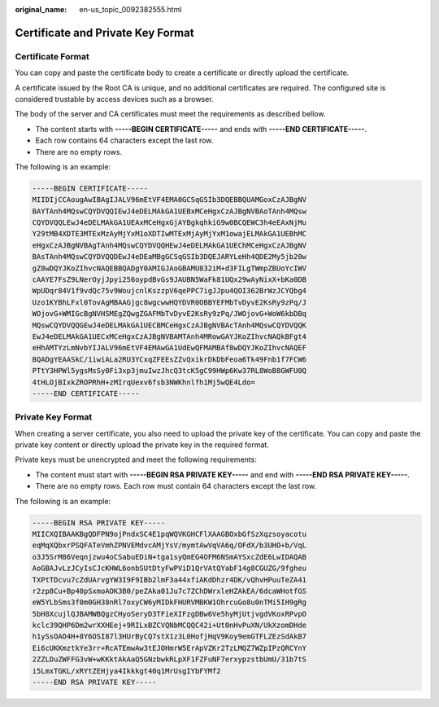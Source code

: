 :original_name: en-us_topic_0092382555.html

.. _en-us_topic_0092382555:

Certificate and Private Key Format
==================================

Certificate Format
------------------

You can copy and paste the certificate body to create a certificate or directly upload the certificate.

A certificate issued by the Root CA is unique, and no additional certificates are required. The configured site is considered trustable by access devices such as a browser.

The body of the server and CA certificates must meet the requirements as described bellow.

-  The content starts with **-----BEGIN CERTIFICATE-----** and ends with **-----END CERTIFICATE-----**.
-  Each row contains 64 characters except the last row.
-  There are no empty rows.

The following is an example:

.. code-block::

   -----BEGIN CERTIFICATE-----
   MIIDIjCCAougAwIBAgIJALV96mEtVF4EMA0GCSqGSIb3DQEBBQUAMGoxCzAJBgNV
   BAYTAnh4MQswCQYDVQQIEwJ4eDELMAkGA1UEBxMCeHgxCzAJBgNVBAoTAnh4MQsw
   CQYDVQQLEwJ4eDELMAkGA1UEAxMCeHgxGjAYBgkqhkiG9w0BCQEWC3h4eEAxNjMu
   Y29tMB4XDTE3MTExMzAyMjYxM1oXDTIwMTExMjAyMjYxM1owajELMAkGA1UEBhMC
   eHgxCzAJBgNVBAgTAnh4MQswCQYDVQQHEwJ4eDELMAkGA1UEChMCeHgxCzAJBgNV
   BAsTAnh4MQswCQYDVQQDEwJ4eDEaMBgGCSqGSIb3DQEJARYLeHh4QDE2My5jb20w
   gZ8wDQYJKoZIhvcNAQEBBQADgY0AMIGJAoGBAMU832iM+d3FILgTWmpZBUoYcIWV
   cAAYE7FsZ9LNerOyjJpyi256oypdBvGs9JAUBN5WaFk81UQx29wAyNixX+bKa0DB
   WpUDqr84V1f9vdQc75v9WoujcnlKszzpV6qePPC7igJJpu4QOI362BrWzJCYQbg4
   Uzo1KYBhLFxl0TovAgMBAAGjgc8wgcwwHQYDVR0OBBYEFMbTvDyvE2KsRy9zPq/J
   WOjovG+WMIGcBgNVHSMEgZQwgZGAFMbTvDyvE2KsRy9zPq/JWOjovG+WoW6kbDBq
   MQswCQYDVQQGEwJ4eDELMAkGA1UECBMCeHgxCzAJBgNVBAcTAnh4MQswCQYDVQQK
   EwJ4eDELMAkGA1UECxMCeHgxCzAJBgNVBAMTAnh4MRowGAYJKoZIhvcNAQkBFgt4
   eHhAMTYzLmNvbYIJALV96mEtVF4EMAwGA1UdEwQFMAMBAf8wDQYJKoZIhvcNAQEF
   BQADgYEAASkC/1iwiALa2RU3YCxqZFEEsZZvQxikrDkDbFeoa6Tk49Fnb1f7FCW6
   PTtY3HPWl5ygsMsSy0Fi3xp3jmuIwzJhcQ3tcK5gC99HWp6Kw37RL8WoB8GWFU0Q
   4tHLOjBIxkZROPRhH+zMIrqUexv6fsb3NWKhnlfh1Mj5wQE4Ldo=
   -----END CERTIFICATE-----

Private Key Format
------------------

When creating a server certificate, you also need to upload the private key of the certificate. You can copy and paste the private key content or directly upload the private key in the required format.

Private keys must be unencrypted and meet the following requirements:

-  The content must start with **-----BEGIN RSA PRIVATE KEY-----** and end with **-----END RSA PRIVATE KEY-----**.
-  There are no empty rows. Each row must contain 64 characters except the last row.

The following is an example:

.. code-block::

   -----BEGIN RSA PRIVATE KEY-----
   MIICXQIBAAKBgQDFPN9ojPndxSC4E1pqWQVKGHCFlXAAGBOxbGfSzXqzsoyacotu
   eqMqXQbxrPSQFATeVmhZPNVEMdvcAMjYsV/mymtAwVqVA6q/OFdX/b3UHO+b/VqL
   o3J5SrM86Veqnjzwu4oCSabuEDiN+tga1syQmEG4OFM6NSmAYSxcZdE6LwIDAQAB
   AoGBAJvLzJCyIsCJcKHWL6onbSUtDtyFwPViD1QrVAtQYabF14g8CGUZG/9fgheu
   TXPtTDcvu7cZdUArvgYW3I9F9IBb2lmF3a44xfiAKdDhzr4DK/vQhvHPuuTeZA41
   r2zp8Cu+Bp40pSxmoAOK3B0/peZAka01Ju7c7ZChDWrxleHZAkEA/6dcaWHotfGS
   eW5YLbSms3f0m0GH38nRl7oxyCW6yMIDkFHURVMBKW1OhrcuGo8u0nTMi5IH9gRg
   5bH8XcujlQJBAMWBQgzCHyoSeryD3TFieXIFzgDBw6Ve5hyMjUtjvgdVKoxRPvpO
   kclc39QHP6Dm2wrXXHEej+9RILxBZCVQNbMCQQC42i+Ut0nHvPuXN/UkXzomDHde
   h1ySsOAO4H+8Y6OSI87l3HUrByCQ7stX1z3L0HofjHqV9Koy9emGTFLZEzSdAkB7
   Ei6cUKKmztkYe3rr+RcATEmwAw3tEJOHmrW5ErApVZKr2TzLMQZ7WZpIPzQRCYnY
   2ZZLDuZWFFG3vW+wKKktAkAaQ5GNzbwkRLpXF1FZFuNF7erxypzstbUmU/31b7tS
   i5LmxTGKL/xRYtZEHjya4Ikkkgt40q1MrUsgIYbFYMf2
   -----END RSA PRIVATE KEY-----
